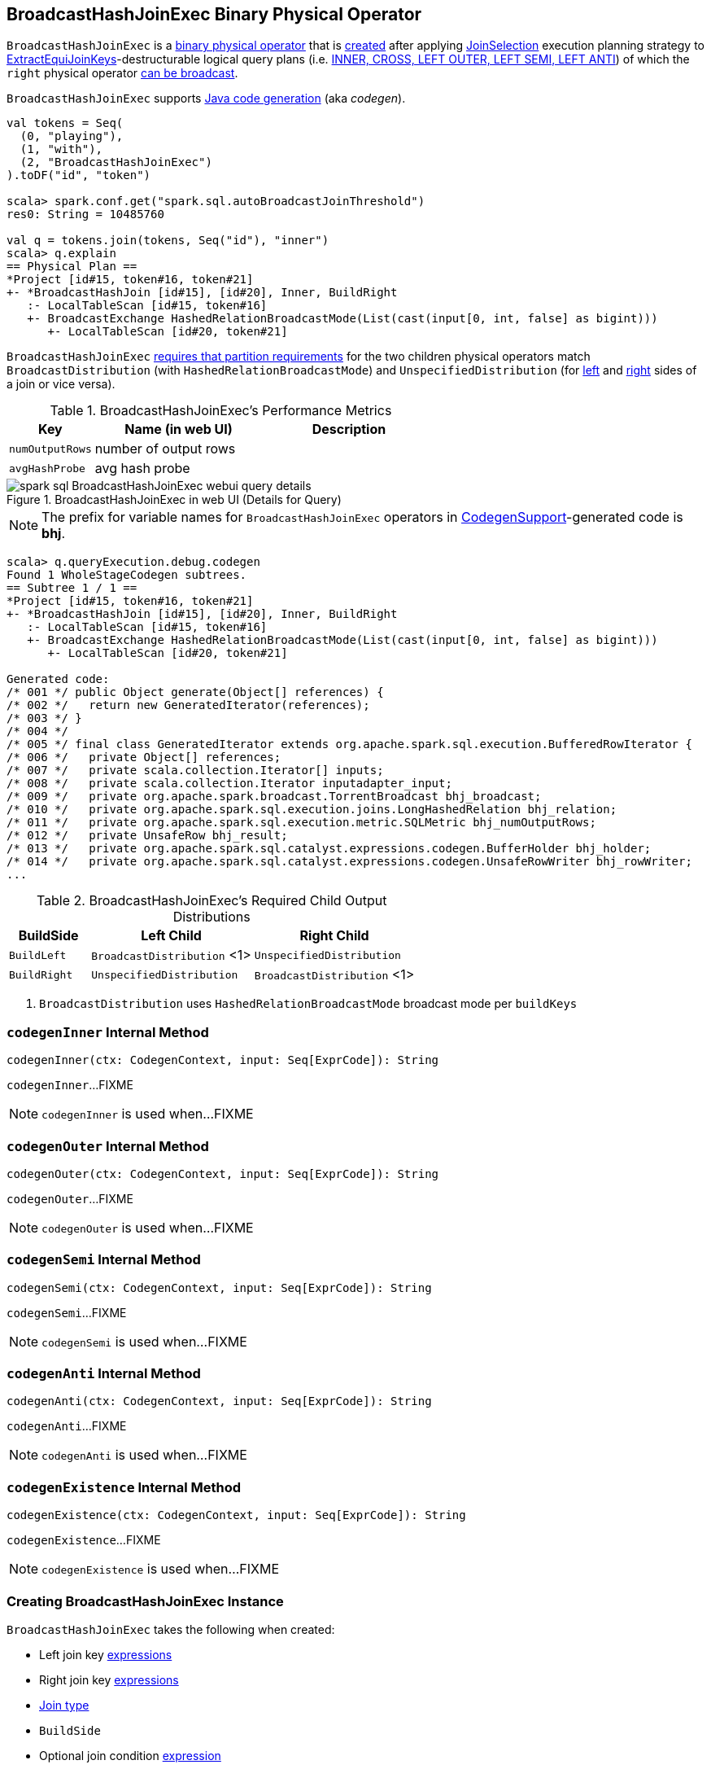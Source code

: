 == [[BroadcastHashJoinExec]] BroadcastHashJoinExec Binary Physical Operator

`BroadcastHashJoinExec` is a link:spark-sql-SparkPlan.adoc#BinaryExecNode[binary physical operator] that is <<creating-instance, created>> after applying link:spark-sql-SparkStrategy-JoinSelection.adoc[JoinSelection] execution planning strategy to link:spark-sql-ExtractEquiJoinKeys.adoc[ExtractEquiJoinKeys]-destructurable logical query plans (i.e. link:spark-sql-SparkStrategy-JoinSelection.adoc#canBuildRight[INNER, CROSS, LEFT OUTER, LEFT SEMI, LEFT ANTI]) of which the `right` physical operator link:spark-sql-SparkStrategy-JoinSelection.adoc#canBroadcast[can be broadcast].

`BroadcastHashJoinExec` supports link:spark-sql-CodegenSupport.adoc[Java code generation] (aka _codegen_).

[source, scala]
----
val tokens = Seq(
  (0, "playing"),
  (1, "with"),
  (2, "BroadcastHashJoinExec")
).toDF("id", "token")

scala> spark.conf.get("spark.sql.autoBroadcastJoinThreshold")
res0: String = 10485760

val q = tokens.join(tokens, Seq("id"), "inner")
scala> q.explain
== Physical Plan ==
*Project [id#15, token#16, token#21]
+- *BroadcastHashJoin [id#15], [id#20], Inner, BuildRight
   :- LocalTableScan [id#15, token#16]
   +- BroadcastExchange HashedRelationBroadcastMode(List(cast(input[0, int, false] as bigint)))
      +- LocalTableScan [id#20, token#21]
----

`BroadcastHashJoinExec` <<requiredChildDistribution, requires that partition requirements>> for the two children physical operators match `BroadcastDistribution` (with `HashedRelationBroadcastMode`) and `UnspecifiedDistribution` (for <<left, left>> and <<right, right>> sides of a join or vice versa).

[[metrics]]
.BroadcastHashJoinExec's Performance Metrics
[cols="1,2,2",options="header",width="100%"]
|===
| Key
| Name (in web UI)
| Description

| [[numOutputRows]] `numOutputRows`
| number of output rows
|

| [[avgHashProbe]] `avgHashProbe`
| avg hash probe
|
|===

.BroadcastHashJoinExec in web UI (Details for Query)
image::images/spark-sql-BroadcastHashJoinExec-webui-query-details.png[align="center"]

NOTE: The prefix for variable names for `BroadcastHashJoinExec` operators in link:spark-sql-CodegenSupport.adoc[CodegenSupport]-generated code is *bhj*.

[source, scala]
----
scala> q.queryExecution.debug.codegen
Found 1 WholeStageCodegen subtrees.
== Subtree 1 / 1 ==
*Project [id#15, token#16, token#21]
+- *BroadcastHashJoin [id#15], [id#20], Inner, BuildRight
   :- LocalTableScan [id#15, token#16]
   +- BroadcastExchange HashedRelationBroadcastMode(List(cast(input[0, int, false] as bigint)))
      +- LocalTableScan [id#20, token#21]

Generated code:
/* 001 */ public Object generate(Object[] references) {
/* 002 */   return new GeneratedIterator(references);
/* 003 */ }
/* 004 */
/* 005 */ final class GeneratedIterator extends org.apache.spark.sql.execution.BufferedRowIterator {
/* 006 */   private Object[] references;
/* 007 */   private scala.collection.Iterator[] inputs;
/* 008 */   private scala.collection.Iterator inputadapter_input;
/* 009 */   private org.apache.spark.broadcast.TorrentBroadcast bhj_broadcast;
/* 010 */   private org.apache.spark.sql.execution.joins.LongHashedRelation bhj_relation;
/* 011 */   private org.apache.spark.sql.execution.metric.SQLMetric bhj_numOutputRows;
/* 012 */   private UnsafeRow bhj_result;
/* 013 */   private org.apache.spark.sql.catalyst.expressions.codegen.BufferHolder bhj_holder;
/* 014 */   private org.apache.spark.sql.catalyst.expressions.codegen.UnsafeRowWriter bhj_rowWriter;
...
----

[[requiredChildDistribution]]
.BroadcastHashJoinExec's Required Child Output Distributions
[cols="1,2,2",options="header",width="100%"]
|===
| BuildSide
| Left Child
| Right Child

| `BuildLeft`
| `BroadcastDistribution` <1>
| `UnspecifiedDistribution`

| `BuildRight`
| `UnspecifiedDistribution`
| `BroadcastDistribution` <1>
|===
<1> `BroadcastDistribution` uses `HashedRelationBroadcastMode` broadcast mode per `buildKeys`

=== [[codegenInner]] `codegenInner` Internal Method

[source, scala]
----
codegenInner(ctx: CodegenContext, input: Seq[ExprCode]): String
----

`codegenInner`...FIXME

NOTE: `codegenInner` is used when...FIXME

=== [[codegenOuter]] `codegenOuter` Internal Method

[source, scala]
----
codegenOuter(ctx: CodegenContext, input: Seq[ExprCode]): String
----

`codegenOuter`...FIXME

NOTE: `codegenOuter` is used when...FIXME

=== [[codegenSemi]] `codegenSemi` Internal Method

[source, scala]
----
codegenSemi(ctx: CodegenContext, input: Seq[ExprCode]): String
----

`codegenSemi`...FIXME

NOTE: `codegenSemi` is used when...FIXME

=== [[codegenAnti]] `codegenAnti` Internal Method

[source, scala]
----
codegenAnti(ctx: CodegenContext, input: Seq[ExprCode]): String
----

`codegenAnti`...FIXME

NOTE: `codegenAnti` is used when...FIXME

=== [[codegenExistence]] `codegenExistence` Internal Method

[source, scala]
----
codegenExistence(ctx: CodegenContext, input: Seq[ExprCode]): String
----

`codegenExistence`...FIXME

NOTE: `codegenExistence` is used when...FIXME

=== [[creating-instance]] Creating BroadcastHashJoinExec Instance

`BroadcastHashJoinExec` takes the following when created:

* [[leftKeys]] Left join key link:spark-sql-Expression.adoc[expressions]
* [[rightKeys]] Right join key link:spark-sql-Expression.adoc[expressions]
* [[joinType]] link:spark-sql-joins.adoc#join-types[Join type]
* [[buildSide]] `BuildSide`
* [[condition]] Optional join condition link:spark-sql-Expression.adoc[expression]
* [[left]] Left link:spark-sql-SparkPlan.adoc[physical operator]
* [[right]] Right link:spark-sql-SparkPlan.adoc[physical operator]
